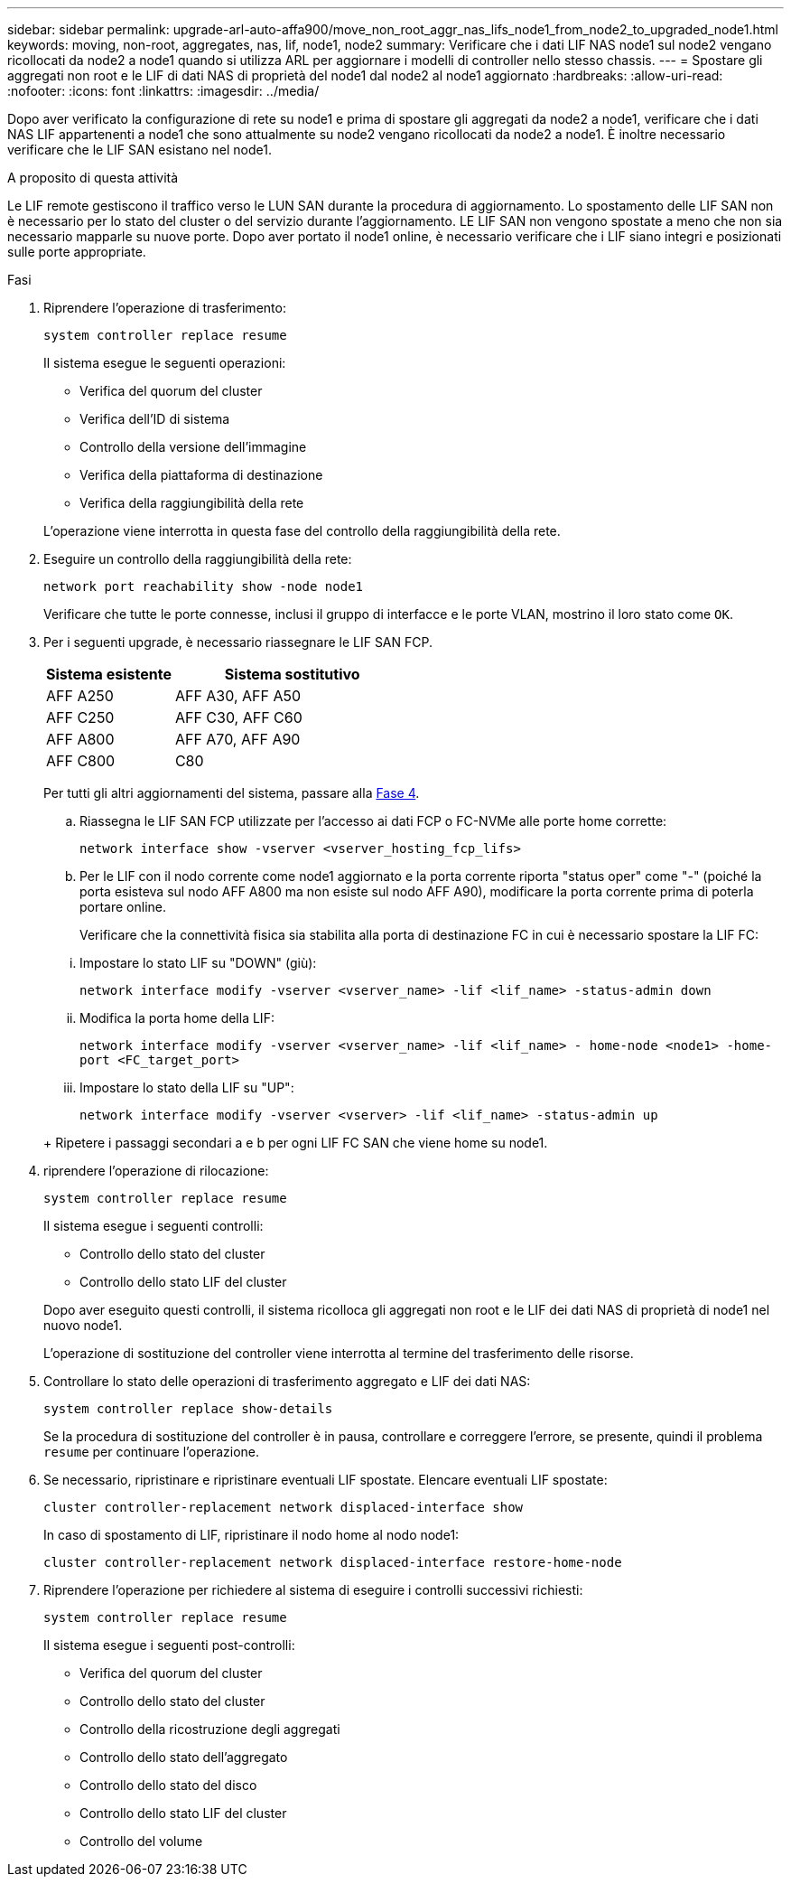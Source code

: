 ---
sidebar: sidebar 
permalink: upgrade-arl-auto-affa900/move_non_root_aggr_nas_lifs_node1_from_node2_to_upgraded_node1.html 
keywords: moving, non-root, aggregates, nas, lif, node1, node2 
summary: Verificare che i dati LIF NAS node1 sul node2 vengano ricollocati da node2 a node1 quando si utilizza ARL per aggiornare i modelli di controller nello stesso chassis. 
---
= Spostare gli aggregati non root e le LIF di dati NAS di proprietà del node1 dal node2 al node1 aggiornato
:hardbreaks:
:allow-uri-read: 
:nofooter: 
:icons: font
:linkattrs: 
:imagesdir: ../media/


[role="lead"]
Dopo aver verificato la configurazione di rete su node1 e prima di spostare gli aggregati da node2 a node1, verificare che i dati NAS LIF appartenenti a node1 che sono attualmente su node2 vengano ricollocati da node2 a node1. È inoltre necessario verificare che le LIF SAN esistano nel node1.

.A proposito di questa attività
Le LIF remote gestiscono il traffico verso le LUN SAN durante la procedura di aggiornamento. Lo spostamento delle LIF SAN non è necessario per lo stato del cluster o del servizio durante l'aggiornamento. LE LIF SAN non vengono spostate a meno che non sia necessario mapparle su nuove porte. Dopo aver portato il node1 online, è necessario verificare che i LIF siano integri e posizionati sulle porte appropriate.

.Fasi
. Riprendere l'operazione di trasferimento:
+
`system controller replace resume`

+
Il sistema esegue le seguenti operazioni:

+
--
** Verifica del quorum del cluster
** Verifica dell'ID di sistema
** Controllo della versione dell'immagine
** Verifica della piattaforma di destinazione
** Verifica della raggiungibilità della rete


--
+
L'operazione viene interrotta in questa fase del controllo della raggiungibilità della rete.

. Eseguire un controllo della raggiungibilità della rete:
+
`network port reachability show -node node1`

+
Verificare che tutte le porte connesse, inclusi il gruppo di interfacce e le porte VLAN, mostrino il loro stato come `OK`.

. Per i seguenti upgrade, è necessario riassegnare le LIF SAN FCP.
+
[cols="35,65"]
|===
| Sistema esistente | Sistema sostitutivo 


| AFF A250 | AFF A30, AFF A50 


| AFF C250 | AFF C30, AFF C60 


| AFF A800 | AFF A70, AFF A90 


| AFF C800 | C80 
|===
+
Per tutti gli altri aggiornamenti del sistema, passare alla <<resume_relocation_step4,Fase 4>>.

+
.. Riassegna le LIF SAN FCP utilizzate per l'accesso ai dati FCP o FC-NVMe alle porte home corrette:
+
`network interface show -vserver <vserver_hosting_fcp_lifs>`

.. Per le LIF con il nodo corrente come node1 aggiornato e la porta corrente riporta "status oper" come "-" (poiché la porta esisteva sul nodo AFF A800 ma non esiste sul nodo AFF A90), modificare la porta corrente prima di poterla portare online.
+
Verificare che la connettività fisica sia stabilita alla porta di destinazione FC in cui è necessario spostare la LIF FC:

+
--
... Impostare lo stato LIF su "DOWN" (giù):
+
`network interface modify -vserver <vserver_name> -lif <lif_name>  -status-admin down`

... Modifica la porta home della LIF:
+
`network interface modify -vserver <vserver_name> -lif <lif_name> - home-node <node1> -home-port <FC_target_port>`

... Impostare lo stato della LIF su "UP":
+
`network interface modify -vserver <vserver> -lif <lif_name>  -status-admin up`



--
+
Ripetere i passaggi secondari a e b per ogni LIF FC SAN che viene home su node1.



. [[resume_relocation_step4]]riprendere l'operazione di rilocazione:
+
`system controller replace resume`

+
Il sistema esegue i seguenti controlli:

+
--
** Controllo dello stato del cluster
** Controllo dello stato LIF del cluster


--
+
Dopo aver eseguito questi controlli, il sistema ricolloca gli aggregati non root e le LIF dei dati NAS di proprietà di node1 nel nuovo node1.

+
L'operazione di sostituzione del controller viene interrotta al termine del trasferimento delle risorse.

. Controllare lo stato delle operazioni di trasferimento aggregato e LIF dei dati NAS:
+
`system controller replace show-details`

+
Se la procedura di sostituzione del controller è in pausa, controllare e correggere l'errore, se presente, quindi il problema `resume` per continuare l'operazione.

. Se necessario, ripristinare e ripristinare eventuali LIF spostate. Elencare eventuali LIF spostate:
+
`cluster controller-replacement network displaced-interface show`

+
In caso di spostamento di LIF, ripristinare il nodo home al nodo node1:

+
`cluster controller-replacement network displaced-interface restore-home-node`

. Riprendere l'operazione per richiedere al sistema di eseguire i controlli successivi richiesti:
+
`system controller replace resume`

+
Il sistema esegue i seguenti post-controlli:

+
** Verifica del quorum del cluster
** Controllo dello stato del cluster
** Controllo della ricostruzione degli aggregati
** Controllo dello stato dell'aggregato
** Controllo dello stato del disco
** Controllo dello stato LIF del cluster
** Controllo del volume



